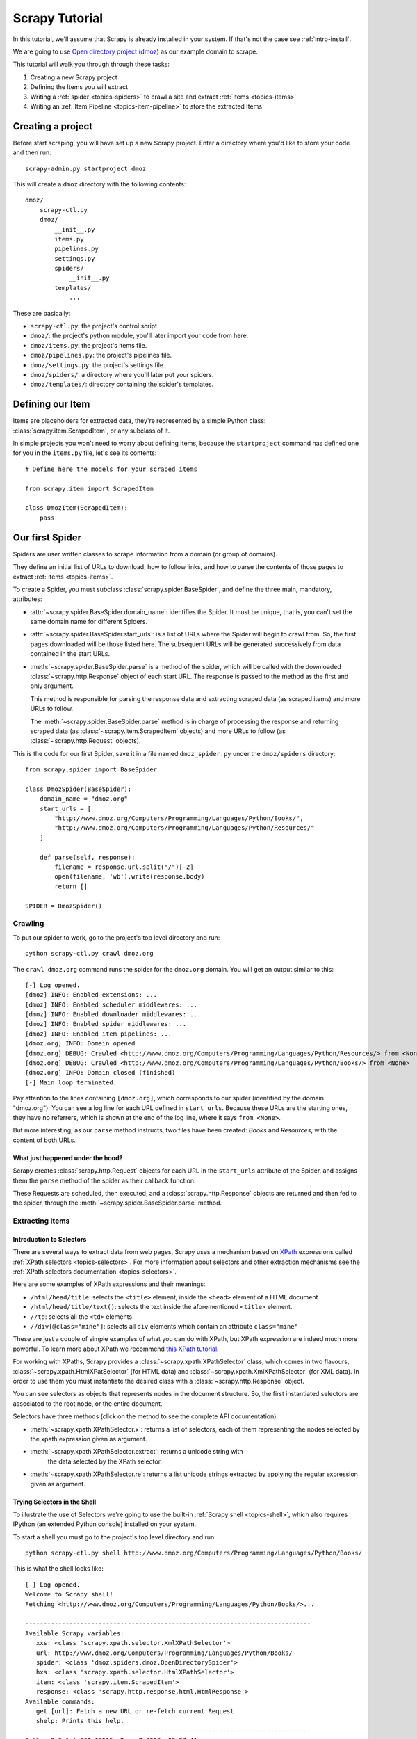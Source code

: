.. _intro-tutorial:

===============
Scrapy Tutorial
===============

In this tutorial, we'll assume that Scrapy is already installed in your system.
If that's not the case see :ref:`intro-install`.

We are going to use `Open directory project (dmoz) <http://www.dmoz.org/>`_ as
our example domain to scrape.

This tutorial will walk you through through these tasks:

1. Creating a new Scrapy project
2. Defining the Items you will extract
3. Writing a :ref:`spider <topics-spiders>` to crawl a site and extract
   :ref:`Items <topics-items>`
4. Writing an :ref:`Item Pipeline <topics-item-pipeline>` to store the
   extracted Items

Creating a project
==================

Before start scraping, you will have set up a new Scrapy project. Enter a
directory where you'd like to store your code and then run::

   scrapy-admin.py startproject dmoz

This will create a ``dmoz`` directory with the following contents::

   dmoz/
       scrapy-ctl.py
       dmoz/
           __init__.py
           items.py
           pipelines.py
           settings.py
           spiders/
               __init__.py 
           templates/
               ... 

These are basically: 

* ``scrapy-ctl.py``: the project's control script.
* ``dmoz/``: the project's python module, you'll later import your code from
  here.
* ``dmoz/items.py``: the project's items file.
* ``dmoz/pipelines.py``: the project's pipelines file.
* ``dmoz/settings.py``: the project's settings file.
* ``dmoz/spiders/``: a directory where you'll later put your spiders.
* ``dmoz/templates/``: directory containing the spider's templates.

Defining our Item
=================

Items are placeholders for extracted data, they're represented by a simple
Python class: :class:`scrapy.item.ScrapedItem`, or any subclass of it.

In simple projects you won't need to worry about defining Items, because the
``startproject`` command has defined one for you in the ``items.py`` file, let's
see its contents::

    # Define here the models for your scraped items

    from scrapy.item import ScrapedItem

    class DmozItem(ScrapedItem):
        pass

Our first Spider
================

Spiders are user written classes to scrape information from a domain (or group
of domains). 

They define an initial list of URLs to download, how to follow links, and how
to parse the contents of those pages to extract :ref:`items <topics-items>`.

To create a Spider, you must subclass :class:`scrapy.spider.BaseSpider`, and
define the three main, mandatory, attributes:

* :attr:`~scrapy.spider.BaseSpider.domain_name`: identifies the Spider. It must
  be unique, that is, you can't set the same domain name for different Spiders.

* :attr:`~scrapy.spider.BaseSpider.start_urls`: is a list of URLs where the
  Spider will begin to crawl from.  So, the first pages downloaded will be those
  listed here. The subsequent URLs will be generated successively from data
  contained in the start URLs.

* :meth:`~scrapy.spider.BaseSpider.parse` is a method of the spider, which will
  be called with the downloaded :class:`~scrapy.http.Response` object of each
  start URL. The response is passed to the method as the first and only
  argument.
 
  This method is responsible for parsing the response data and extracting
  scraped data (as scraped items) and more URLs to follow.

  The :meth:`~scrapy.spider.BaseSpider.parse` method is in charge of processing
  the response and returning scraped data (as :class:`~scrapy.item.ScrapedItem`
  objects) and more URLs to follow (as :class:`~scrapy.http.Request` objects).

This is the code for our first Spider, save it in a file named
``dmoz_spider.py`` under the ``dmoz/spiders`` directory::

   from scrapy.spider import BaseSpider

   class DmozSpider(BaseSpider):
       domain_name = "dmoz.org"
       start_urls = [
           "http://www.dmoz.org/Computers/Programming/Languages/Python/Books/",
           "http://www.dmoz.org/Computers/Programming/Languages/Python/Resources/"
       ]
        
       def parse(self, response):
           filename = response.url.split("/")[-2]
           open(filename, 'wb').write(response.body)
           return []
            
   SPIDER = DmozSpider()

Crawling
--------

To put our spider to work, go to the project's top level directory and run::

   python scrapy-ctl.py crawl dmoz.org

The ``crawl dmoz.org`` command runs the spider for the ``dmoz.org`` domain. You
will get an output similar to this::

   [-] Log opened.
   [dmoz] INFO: Enabled extensions: ...
   [dmoz] INFO: Enabled scheduler middlewares: ...
   [dmoz] INFO: Enabled downloader middlewares: ...
   [dmoz] INFO: Enabled spider middlewares: ...
   [dmoz] INFO: Enabled item pipelines: ...
   [dmoz.org] INFO: Domain opened
   [dmoz.org] DEBUG: Crawled <http://www.dmoz.org/Computers/Programming/Languages/Python/Resources/> from <None>
   [dmoz.org] DEBUG: Crawled <http://www.dmoz.org/Computers/Programming/Languages/Python/Books/> from <None>
   [dmoz.org] INFO: Domain closed (finished)
   [-] Main loop terminated.

Pay attention to the lines containing ``[dmoz.org]``, which corresponds to
our spider (identified by the domain "dmoz.org"). You can see a log line for each
URL defined in ``start_urls``. Because these URLs are the starting ones, they
have no referrers, which is shown at the end of the log line, where it says
``from <None>``.

But more interesting, as our ``parse`` method instructs, two files have been
created: *Books* and *Resources*, with the content of both URLs.

What just happened under the hood?
^^^^^^^^^^^^^^^^^^^^^^^^^^^^^^^^^^

Scrapy creates :class:`scrapy.http.Request` objects for each URL in the
``start_urls`` attribute of the Spider, and assigns them the ``parse`` method of
the spider as their callback function.

These Requests are scheduled, then executed, and a :class:`scrapy.http.Response`
objects are returned and then fed to the spider, through the
:meth:`~scrapy.spider.BaseSpider.parse` method.

Extracting Items
----------------

Introduction to Selectors
^^^^^^^^^^^^^^^^^^^^^^^^^

There are several ways to extract data from web pages, Scrapy uses a mechanism
based on `XPath`_ expressions called :ref:`XPath selectors <topics-selectors>`.
For more information about selectors and other extraction mechanisms see the
:ref:`XPath selectors documentation <topics-selectors>`.

.. _XPath: http://www.w3.org/TR/xpath

Here are some examples of XPath expressions and their meanings:

* ``/html/head/title``: selects the ``<title>`` element, inside the ``<head>``
  element of a HTML document

* ``/html/head/title/text()``: selects the text inside the aforementioned
  ``<title>`` element.

* ``//td``: selects all the ``<td>`` elements

* ``//div[@class="mine"]``: selects all ``div`` elements which contain an
  attribute ``class="mine"``

These are just a couple of simple examples of what you can do with XPath, but
XPath expression are indeed much more powerful. To learn more about XPath we
recommend `this XPath tutorial <http://www.w3schools.com/XPath/default.asp>`_.

For working with XPaths, Scrapy provides a :class:`~scrapy.xpath.XPathSelector`
class, which comes in two flavours, :class:`~scrapy.xpath.HtmlXPatSelector`
(for HTML data) and :class:`~scrapy.xpath.XmlXPathSelector` (for XML data). In
order to use them you must instantiate the desired class with a
:class:`~scrapy.http.Response` object.

You can see selectors as objects that represents nodes in the document
structure. So, the first instantiated selectors are associated to the root
node, or the entire document.

Selectors have three methods (click on the method to see the complete API
documentation).

* :meth:`~scrapy.xpath.XPathSelector.x`: returns a list of selectors, each of
  them representing the nodes selected by the xpath expression given as
  argument. 

* :meth:`~scrapy.xpath.XPathSelector.extract`: returns a unicode string with
   the data selected by the XPath selector.

* :meth:`~scrapy.xpath.XPathSelector.re`: returns a list unicode strings
  extracted by applying the regular expression given as argument.


Trying Selectors in the Shell
^^^^^^^^^^^^^^^^^^^^^^^^^^^^^

To illustrate the use of Selectors we're going to use the built-in :ref:`Scrapy
shell <topics-shell>`, which also requires IPython (an extended Python console)
installed on your system.

To start a shell you must go to the project's top level directory and run::

   python scrapy-ctl.py shell http://www.dmoz.org/Computers/Programming/Languages/Python/Books/

This is what the shell looks like::

   [-] Log opened.
   Welcome to Scrapy shell!
   Fetching <http://www.dmoz.org/Computers/Programming/Languages/Python/Books/>...

   ------------------------------------------------------------------------------
   Available Scrapy variables:
      xxs: <class 'scrapy.xpath.selector.XmlXPathSelector'>
      url: http://www.dmoz.org/Computers/Programming/Languages/Python/Books/
      spider: <class 'dmoz.spiders.dmoz.OpenDirectorySpider'>
      hxs: <class 'scrapy.xpath.selector.HtmlXPathSelector'>
      item: <class 'scrapy.item.ScrapedItem'>
      response: <class 'scrapy.http.response.html.HtmlResponse'>
   Available commands:
      get [url]: Fetch a new URL or re-fetch current Request
      shelp: Prints this help.
   ------------------------------------------------------------------------------
   Python 2.6.1 (r261:67515, Dec  7 2008, 08:27:41) 
   Type "copyright", "credits" or "license" for more information.

   IPython 0.9.1 -- An enhanced Interactive Python.
   ?         -> Introduction and overview of IPython's features.
   %quickref -> Quick reference.
   help      -> Python's own help system.
   object?   -> Details about 'object'. ?object also works, ?? prints more.

   In [1]: 

After the shell loads, you will have the response fetched in a local
``response`` variable, so if you type ``response.body`` you will see the body
of the response, or you can ``response.headers`` to see its headers.

The shell also instantiates two selectors, one for HTML (in the ``hxs``
variable) and one for XML (in the ``xxs`` variable)with this response. So let's
try them::

   In [1]: hxs.x('/html/head/title')
   Out[1]: [<HtmlXPathSelector (title) xpath=/html/head/title>]

   In [2]: hxs.x('/html/head/title').extract()
   Out[2]: [u'<title>Open Directory - Computers: Programming: Languages: Python: Books</title>']

   In [3]: hxs.x('/html/head/title/text()')
   Out[3]: [<HtmlXPathSelector (text) xpath=/html/head/title/text()>]

   In [4]: hxs.x('/html/head/title/text()').extract()
   Out[4]: [u'Open Directory - Computers: Programming: Languages: Python: Books']

   In [5]: hxs.x('/html/head/title/text()').re('(\w+):')
   Out[5]: [u'Computers', u'Programming', u'Languages', u'Python']

Extracting the data
^^^^^^^^^^^^^^^^^^^

Now, let's try to extract some real information from those pages. 

You could type ``response.body`` in the console, and inspect the source code to
figure out the XPaths you need to use. However, inspecting the raw HTML code
there could become a very tedious task. To make this an easier task, you can
use some Firefox extensions like Firebug. For more information see
:ref:`topics-firebug` and :ref:`topics-firefox`.

After inspecting the page source you'll find that the web sites information
is inside a ``<ul>`` element, in fact the *second* ``<ul>`` element.

So we can select each ``<li>`` element belonging to the sites list with this
code::

   hxs.x('//ul[2]/li')

And from them, the sites descriptions::

   hxs.x('//ul[2]/li/text()').extract()

The sites titles::

   hxs.x('//ul[2]/li/a/text()').extract()

And the sites links::

   hxs.x('//ul[2]/li/a/@href').extract()

As we said before, each ``x()`` call returns a list of selectors, so we can
concatenate further ``x()`` calls to dig deeper into a node. We are going to use
that property here, so::

   sites = hxs.x('//ul[2]/li')
   for site in sites:
       title = site.x('a/text()').extract()
       link = site.x('a/@href').extract()
       desc = site.x('text()').extract()
       print title, link, desc

.. note::

   For a more detailed description of using nested selectors see
   :ref:`topics-selectors-nesting-selectors` and
   :ref:`topics-selectors-relative-xpaths` in :ref:`topics-selectors`
   documentation

Let's add this code to our spider::

   from scrapy.spider import BaseSpider
   from scrapy.xpath.selector import HtmlXPathSelector

   class DmozSpider(BaseSpider):
      domain_name = "dmoz.org"
      start_urls = [
          "http://www.dmoz.org/Computers/Programming/Languages/Python/Books/",
          "http://www.dmoz.org/Computers/Programming/Languages/Python/Resources/"
      ]
       
      def parse(self, response):
          hxs = HtmlXPathSelector(response)
          sites = hxs.x('//ul[2]/li')
          for site in sites:
              title = site.x('a/text()').extract()
              link = site.x('a/@href').extract()
              desc = site.x('text()').extract()
              print title, link, desc
          return []
           
   SPIDER = DmozSpider()

Now try crawling the dmoz.org domain again and you'll see sites being printed
in your output, run::

   python scrapy-ctl.py crawl dmoz.org

Spiders are supposed to return their scraped data in the form of ScrapedItems,
so to actually return the data we've scraped so far, the code for our Spider
should be like this::

   from scrapy.spider import BaseSpider
   from scrapy.xpath.selector import HtmlXPathSelector

   from dmoz.items import DmozItem

   class DmozSpider(BaseSpider):
      domain_name = "dmoz.org"
      start_urls = [
          "http://www.dmoz.org/Computers/Programming/Languages/Python/Books/",
          "http://www.dmoz.org/Computers/Programming/Languages/Python/Resources/"
      ]
       
      def parse(self, response):
          hxs = HtmlXPathSelector(response)
          sites = hxs.x('//ul[2]/li')
          items = []
          for site in sites:
              item = DmozItem()
              item.title = site.x('a/text()').extract()
              item.link = site.x('a/@href').extract()
              item.desc = site.x('text()').extract()
              items.append(item)
          return items
           
   SPIDER = DmozSpider()

Now doing a crawl on the dmoz.org domain yields ``DmozItem``'s::

   [dmoz.org] DEBUG: Scraped DmozItem({'title': [u'Text Processing in Python'], 'link': [u'http://gnosis.cx/TPiP/'], 'desc': [u' - By David Mertz; Addison Wesley. Book in progress, full text, ASCII format. Asks for feedback. [author website, Gnosis Software, Inc.]\n']}) in <http://www.dmoz.org/Computers/Programming/Languages/Python/Books/>
   [dmoz.org] DEBUG: Scraped DmozItem({'title': [u'XML Processing with Python'], 'link': [u'http://www.informit.com/store/product.aspx?isbn=0130211192'], 'desc': [u' - By Sean McGrath; Prentice Hall PTR, 2000, ISBN 0130211192, has CD-ROM. Methods to build XML applications fast, Python tutorial, DOM and SAX, new Pyxie open source XML processing library. [Prentice Hall PTR]\n']}) in <http://www.dmoz.org/Computers/Programming/Languages/Python/Books/>


Storing the data (using an Item Pipeline)
=========================================

After an item has been scraped by a Spider, it is sent to the :ref:`Item
Pipeline <topics-item-pipeline>`.

The Item Pipeline is a group of user written Python classes that implement a
simple method. They receive an Item and perform an action over it (for example:
validation, checking for duplicates, or storing it in a database), and then
decide if the Item continues through the Pipeline or it's dropped and no longer
processed.

In small projects (like the one on this tutorial) we will use only one Item
Pipeline that just stores our Items.

As with Items, a Pipeline placeholder has been set up for you in the project
creation step, it's in ``dmoz/pipelines.py`` and looks like this::

   # Define your item pipelines here

   class DmozPipeline(object):
       def process_item(self, domain, item):
           return item

We have to override the ``process_item`` method in order to store our Items
somewhere. 

Here's a simple pipeline for storing the scraped items into a CSV (comma
separated values) file using the standard library `csv module`_::

   import csv

   class CsvWriterPipeline(object):

       def __init__(self):
           self.csvwriter = csv.writer(open('items.csv', 'wb'))
        
       def process_item(self, domain, item):
           self.csvwriter.writerow([item.title[0], item.link[0], item.desc[0]])
           return item

.. _csv module: http://docs.python.org/library/csv.html


Don't forget to enable the pipeline by adding it to the
:setting:`ITEM_PIPELINES` setting in your settings.py, like this::

    ITEM_PIPELINES = ['dmoz.pipelines.CsvWriterPipeline']

Finale
======
           
This tutorial covers only the basics of Scrapy, but there's a lot of other
features not mentioned here. We recommend you continue reading the section
:ref:`topics-index`.
